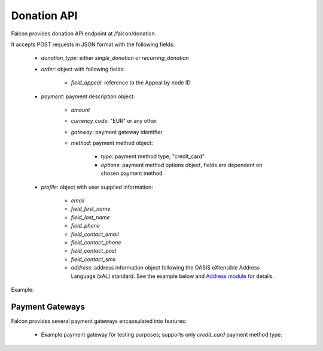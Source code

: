 Donation API
============

Falcon provides donation API endpoint at /falcon/donation.

It accepts POST requests in JSON format with the following fields:

    - `donation_type`: either `single_donation` or `recurring_donation`
    - `order`: object with following fields:

        - `field_appeal`: reference to the Appeal by node ID

    - `payment`: payment description object:

        - `amount`
        - `currency_code`: "EUR" or any other
        - `gateway`: payment gateway identifier
        - `method`: payment method object:

            - `type`: payment method type, "credit_card"
            - `options`: payment method options object, fields are dependent on chosen payment method

    - `profile`: object with user supplied information:

        - `email`
        - `field_first_name`
        - `field_last_name`
        - `field_phone`
        - `field_contact_email`
        - `field_contact_phone`
        - `field_contact_post`
        - `field_contact_sms`
        - `address`: address information object following the OASIS eXtensible Address Language (xAL) standard.
          See the example below and `Address module <https://www.drupal.org/project/address>`_ for details.

Example:

.. code-block:: php
   :linenos:

   {
     "donation_type": "recurring_donation",
     "order": {
       "field_appeal": 1
     },
     "payment": {
     "amount": 10,
       "currency_code": "EUR",
       "gateway": "example",
       "method": {
         "type": "credit_card",
         "options": {
           "type": "visa",
           "number": "4111111111111111",
           "expiration": {
             "month": "01",
             "year": "2022"
           }
         }
       }
     ,
     "profile": {
       "email" : "test@systemseed.com",
       "field_first_name": "John",
       "field_last_name": "Snow",
       "field_phone": "88001234567",
       "field_contact_email": 1,
       "field_contact_phone": 0,
       "field_contact_post": 0,
       "field_contact_sms": 0,
       "address": {
         "country_code": "US",
         "address_line1": "1098 Alta Ave",
         "locality": "Mountain View",
         "administrative_area": "CA",
         "postal_code": "94043"
       }
     }
   }

Payment Gateways
----------------

Falcon provides several payment gateways encapsulated into features:

    - Example payment gateway for testing purposes; supports only `credit_card` payment method type.
